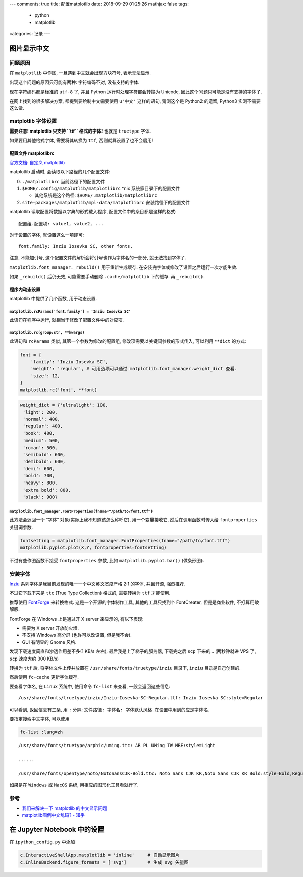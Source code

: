 ---
comments: true
title:  配置matplotlib
date:   2018-09-29 01:25:26
mathjax:  false
tags:
    - python
    - matplotlib
categories: 记录
---

图片显示中文
============

问题原因
--------

在 ``matplotlib`` 中作图, 一旦遇到中文就会出现方块符号, 表示无法显示.

出现这个问题的原因只可能有两种: 字符编码不对, 没有支持的字体.

现在字符编码都是标准的 ``utf-8`` 了, 并且 Python
运行时处理字符都会转换为 Unicode, 因此这个问题只可能是没有支持的字体了.

在网上找到的很多解决方案, 都提到要绘制中文需要使用 ``u'中文'``
这样的语句, 猜测这个是 Python2 的遗留, Python3 实测不需要这么做.

.. raw:: html

   <!--more-->

matplotlib 字体设置
-------------------

**需要注意! matplotlib 只支持 ``ttf`` 格式的字体!** 也就是 ``truetype``
字体.

如果要用其他格式字体, 需要将其转换为 ``ttf``, 否则就算设置了也不会启用!

配置文件 matplotlibrc
~~~~~~~~~~~~~~~~~~~~~

`官方文档: 自定义
matplotlib <https://matplotlib.org/users/customizing.html>`__

matplotlib 启动时, 会读取以下路径的几个配置文件:

0. ``./matplotlibrc`` 当前路径下的配置文件
1. ``$HOME/.config/matplotlib/matplotlibrc`` \*nix
   系统家目录下的配置文件

   -  其他系统是这个路径: ``$HOME/.matplotlib/matplotlibrc``

2. ``site-packages/matplotlib/mpl-data/matplotlibrc``
   安装路径下的配置文件

matplotlib 读取配置将数据以字典的形式载入程序,
配置文件中的条目都是这样的格式:

::

   配置组.配置项: value1, value2, ...

对于设置的字体, 就设置这么一项即可:

::

   font.family: Inziu Iosevka SC, other fonts,

注意, 不能加引号, 这个配置文件的解析会将引号也作为字体名的一部分,
就无法找到字体了.

``matplotlib.font_manager._rebuild()`` 用于重新生成缓存.
在安装完字体或修改了设置之后运行一次才能生效.

如果 ``_rebuild()`` 后仍无效, 可能需要手动删除 ``.cache/matplotlib``
下的缓存. 再 ``_rebuild()``.

程序内动态设置
~~~~~~~~~~~~~~

matplotlib 中提供了几个函数, 用于动态设置.

``matplotlib.rcParams['font.family'] = 'Inziu Iosevka SC'``
^^^^^^^^^^^^^^^^^^^^^^^^^^^^^^^^^^^^^^^^^^^^^^^^^^^^^^^^^^^

此语句在程序中运行, 就相当于修改了配置文件中的对应项.

``matplotlib.rc(group:str, **kwargs)``
^^^^^^^^^^^^^^^^^^^^^^^^^^^^^^^^^^^^^^

此语句和 ``rcParams`` 类似, 其第一个参数为修改的配置组,
修改项需要以关键词参数的形式传入, 可以利用 ``**dict`` 的方式:

.. code:: python

   font = {
       'family': 'Inziu Iosevka SC',
       'weight': 'regular', # 可用选项可以通过 matplotlib.font_manager.weight_dict 查看.
       'size': 12,
   }
   matplotlib.rc('font', **font)

.. code:: python

   weight_dict = {'ultralight': 100,
    'light': 200,
    'normal': 400,
    'regular': 400,
    'book': 400,
    'medium': 500,
    'roman': 500,
    'semibold': 600,
    'demibold': 600,
    'demi': 600,
    'bold': 700,
    'heavy': 800,
    'extra bold': 800,
    'black': 900}

``matplotlib.font_manager.FontProperties(fname="/path/to/font.ttf")``
^^^^^^^^^^^^^^^^^^^^^^^^^^^^^^^^^^^^^^^^^^^^^^^^^^^^^^^^^^^^^^^^^^^^^

此方法会返回一个 “字体” 对象(实际上我不知道该怎么称呼它),
用一个变量接收它, 然后在调用函数时传入给 ``fontproperties`` 关键词参数.

.. code:: python

   fontsetting = matplotlib.font_manager.FontProperties(fname="/path/to/font.ttf")
   matplotlib.pyplot.plot(X,Y, fontproperties=fontsetting)

不过有些作图函数不接受 ``fontproperties`` 参数, 比如
``matplotlib.pyplot.bar()`` (做条形图).

安装字体
--------

`Inziu <https://be5invis.github.io/Iosevka/inziu.html>`__
系列字体是我目前发现的唯一一个中文英文宽度严格 2:1 的字体, 并且开源,
强烈推荐.

不过它下载下来是 ``ttc`` (True Type Collection) 格式的, 需要转换为
``ttf`` 才能使用.

推荐使用 `FontForge <https://fontforge.github.io/en-US/>`__ 来转换格式.
这是一个开源的字体制作工具, 其他的工具只找到个 FontCreater,
但是是商业软件, 不打算用破解版.

FontForge 在 Windows 上是通过开 X server 来显示的, 有以下表现:

-  需要为 X server 开放防火墙.
-  不支持 Windows 高分屏 (也许可以改设置, 但是我不会).
-  GUI 有明显的 Gnome 风格.

发现下载速度简直和渗透作用差不多(1 KB/s 左右), 最后我是上了梯子的服务器,
下载完之后 ``scp`` 下来的… (两秒钟就进 VPS 了, ``scp`` 速度大约 300
KB/s)

转换为 ``ttf`` 后, 将字体文件上传并放置在
``/usr/share/fonts/truetype/inziu`` 目录下, ``inziu`` 目录是自己创建的.

然后使用 ``fc-cache`` 更新字体缓存.

要查看字体名, 在 ``Linux`` 系统中, 使用命令 ``fc-list`` 来查看,
一般会返回这些信息:

::

   /usr/share/fonts/truetype/inziu/Inziu-Iosevka-SC-Regular.ttf: Inziu Iosevka SC:style=Regular

可以看到, 返回信息有三条, 用 ``:`` 分隔:
``文件路径: 字体名: 字体默认风格``. 在设置中用到的应是字体名.

要指定搜索中文字体, 可以使用

.. code:: sh

   fc-list :lang=zh

::

   /usr/share/fonts/truetype/arphic/uming.ttc: AR PL UMing TW MBE:style=Light

   ......

   /usr/share/fonts/opentype/noto/NotoSansCJK-Bold.ttc: Noto Sans CJK KR,Noto Sans CJK KR Bold:style=Bold,Regular

如果是在 ``Windows`` 或 ``MacOS`` 系统, 用相应的图形化工具看就行了.

参考
----

-  `我们来解决一下 matplotlib
   的中文显示问题 <https://www.jianshu.com/p/15b5189f85a3>`__
-  `matplotlib图例中文乱码? -
   知乎 <https://www.zhihu.com/question/25404709>`__

在 Jupyter Notebook 中的设置
============================

在 ``ipython_config.py`` 中添加

.. code:: python

   c.InteractiveShellApp.matplotlib = 'inline'     # 自动显示图片
   c.InlineBackend.figure_formats = ['svg']        # 生成 svg 矢量图

